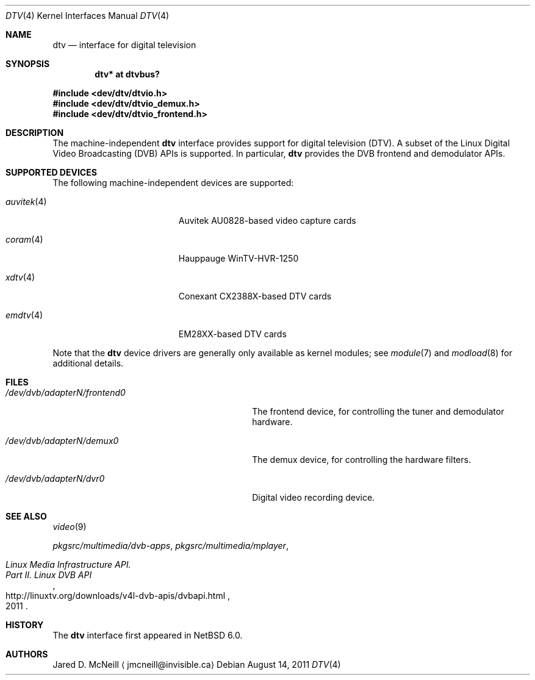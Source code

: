 .\" $NetBSD: dtv.4,v 1.3 2011/08/29 10:41:10 jruoho Exp $
.\"
.\" Copyright (c) 2011 The NetBSD Foundation, Inc.
.\" All rights reserved.
.\"
.\" This code is derived from software contributed to The NetBSD Foundation
.\" by Thomas Klausner.
.\"
.\" Redistribution and use in source and binary forms, with or without
.\" modification, are permitted provided that the following conditions
.\" are met:
.\" 1. Redistributions of source code must retain the above copyright
.\"    notice, this list of conditions and the following disclaimer.
.\" 2. Redistributions in binary form must reproduce the above copyright
.\"    notice, this list of conditions and the following disclaimer in the
.\"    documentation and/or other materials provided with the distribution.
.\"
.\" THIS SOFTWARE IS PROVIDED BY THE NETBSD FOUNDATION, INC. AND CONTRIBUTORS
.\" ``AS IS'' AND ANY EXPRESS OR IMPLIED WARRANTIES, INCLUDING, BUT NOT LIMITED
.\" TO, THE IMPLIED WARRANTIES OF MERCHANTABILITY AND FITNESS FOR A PARTICULAR
.\" PURPOSE ARE DISCLAIMED.  IN NO EVENT SHALL THE FOUNDATION OR CONTRIBUTORS
.\" BE LIABLE FOR ANY DIRECT, INDIRECT, INCIDENTAL, SPECIAL, EXEMPLARY, OR
.\" CONSEQUENTIAL DAMAGES (INCLUDING, BUT NOT LIMITED TO, PROCUREMENT OF
.\" SUBSTITUTE GOODS OR SERVICES; LOSS OF USE, DATA, OR PROFITS; OR BUSINESS
.\" INTERRUPTION) HOWEVER CAUSED AND ON ANY THEORY OF LIABILITY, WHETHER IN
.\" CONTRACT, STRICT LIABILITY, OR TORT (INCLUDING NEGLIGENCE OR OTHERWISE)
.\" ARISING IN ANY WAY OUT OF THE USE OF THIS SOFTWARE, EVEN IF ADVISED OF THE
.\" POSSIBILITY OF SUCH DAMAGE.
.\"
.Dd August 14, 2011
.Dt DTV 4
.Os
.Sh NAME
.Nm dtv
.Nd interface for digital television
.Sh SYNOPSIS
.Cd "dtv* at dtvbus?"
.Pp
.In dev/dtv/dtvio.h
.In dev/dtv/dtvio_demux.h
.In dev/dtv/dtvio_frontend.h
.Sh DESCRIPTION
The machine-independent
.Nm
interface provides support for digital television
.Pq Dv DTV .
A subset of the Linux Digital Video Broadcasting
.Pq Dv DVB
.Dv APIs
is supported.
In particular,
.Nm
provides the DVB frontend and demodulator
.Dv APIs .
.Sh SUPPORTED DEVICES
The following machine-independent devices are supported:
.Bl -tag -width "auvitek(4) " -offset indent
.It Xr auvitek 4
Auvitek AU0828-based video capture cards
.It Xr coram 4
Hauppauge WinTV-HVR-1250
.It Xr xdtv 4
Conexant CX2388X-based DTV cards
.It Xr emdtv 4
EM28XX-based DTV cards
.El
.Pp
Note that the
.Nm
device drivers are generally only available as kernel modules; see
.Xr module 7
and
.Xr modload 8
for additional details.
.Sh FILES
.Bl -tag -width 28n
.It Pa /dev/dvb/adapterN/frontend0
The frontend device, for controlling the tuner and demodulator hardware.
.It Pa /dev/dvb/adapterN/demux0
The demux device, for controlling the hardware filters.
.It Pa /dev/dvb/adapterN/dvr0
Digital video recording device.
.El
.Sh SEE ALSO
.Xr video 9
.Pp
.Pa pkgsrc/multimedia/dvb-apps ,
.Pa pkgsrc/multimedia/mplayer ,
.Rs
.%T Linux Media Infrastructure API.
.%T Part II. Linux DVB API
.%D 2011
.%U http://linuxtv.org/downloads/v4l-dvb-apis/dvbapi.html
.Re
.Sh HISTORY
The
.Nm
interface first appeared in
.Nx 6.0 .
.Sh AUTHORS
.An Jared D. McNeill
.Aq jmcneill@invisible.ca
